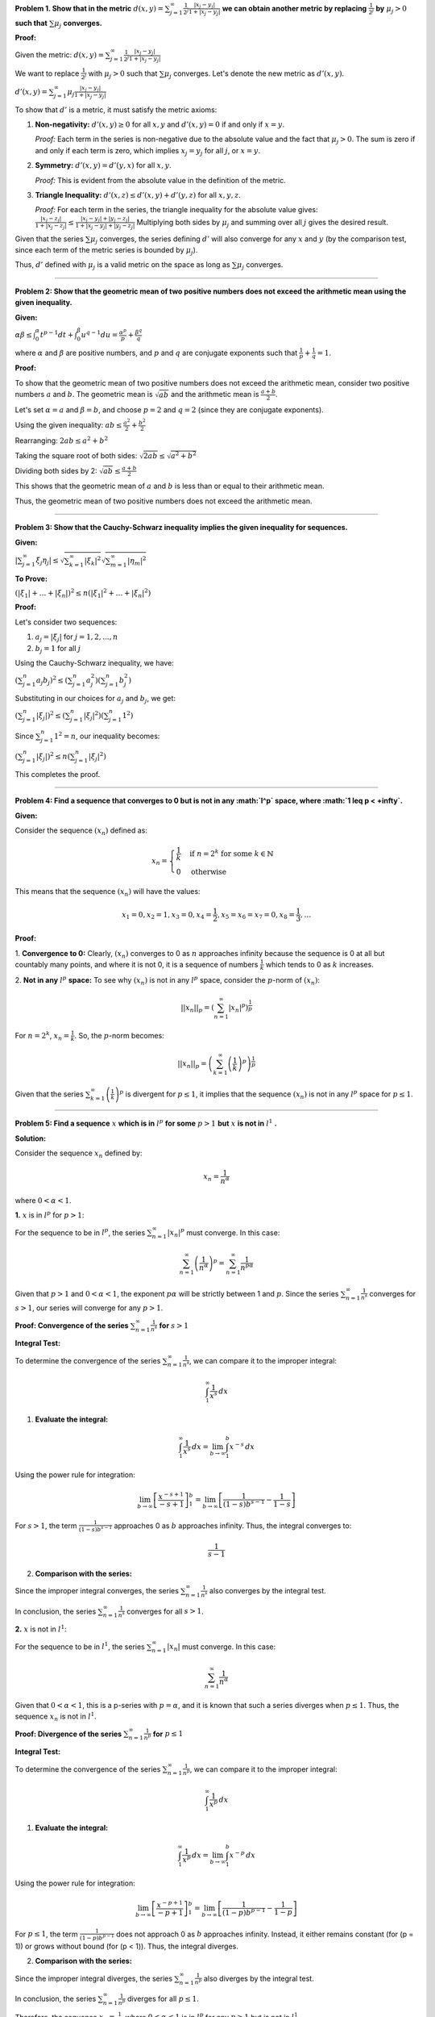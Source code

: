 .. title: Kreyszig 1.2, Metric Spaces
.. slug: kreyszig-12-metric-spaces
.. date: 2023-10-07 00:03:11 UTC+01:00
.. tags: proofs
.. has_math: yes
.. category: 
.. link: 
.. description: 
.. type: text

**Problem 1. Show that in the metric** :math:`d(x,y) = \sum_{j=1}^{\infty} \frac{1}{2^j} \frac{|x_j - y_j|}{1 + |x_j - y_j|}` **we can obtain another metric by replacing** :math:`\frac{1}{2^j}` **by** :math:`\mu_j > 0` **such that** :math:`\sum \mu_j` **converges.**

**Proof:**

Given the metric:
:math:`d(x,y) = \sum_{j=1}^{\infty} \frac{1}{2^j} \frac{|x_j - y_j|}{1 + |x_j - y_j|}`

We want to replace :math:`\frac{1}{2^j}` with :math:`\mu_j > 0` such that :math:`\sum \mu_j` converges. Let's denote the new metric as :math:`d'(x,y)`.

:math:`d'(x,y) = \sum_{j=1}^{\infty} \mu_j \frac{|x_j - y_j|}{1 + |x_j - y_j|}`

To show that :math:`d'` is a metric, it must satisfy the metric axioms:

1. **Non-negativity:** :math:`d'(x,y) \geq 0` for all :math:`x, y` and :math:`d'(x,y) = 0` if and only if :math:`x = y`.

   *Proof:* 
   Each term in the series is non-negative due to the absolute value and the fact that :math:`\mu_j > 0`. The sum is zero if and only if each term is zero, which implies :math:`x_j = y_j` for all :math:`j`, or :math:`x = y`.

2. **Symmetry:** :math:`d'(x,y) = d'(y,x)` for all :math:`x, y`.

   *Proof:* 
   This is evident from the absolute value in the definition of the metric.

3. **Triangle Inequality:** :math:`d'(x,z) \leq d'(x,y) + d'(y,z)` for all :math:`x, y, z`.

   *Proof:* 
   For each term in the series, the triangle inequality for the absolute value gives:
   :math:`\frac{|x_j - z_j|}{1 + |x_j - z_j|} \leq \frac{|x_j - y_j| + |y_j - z_j|}{1 + |x_j - y_j| + |y_j - z_j|}`
   Multiplying both sides by :math:`\mu_j` and summing over all :math:`j` gives the desired result.

Given that the series :math:`\sum \mu_j` converges, the series defining :math:`d'` will also converge for any :math:`x` and :math:`y` (by the comparison test, since each term of the metric series is bounded by :math:`\mu_j`).

Thus, :math:`d'` defined with :math:`\mu_j` is a valid metric on the space as long as :math:`\sum \mu_j` converges.

--------------------------------------------------------------------------------------------

**Problem 2: Show that the geometric mean of two positive numbers does not exceed the arithmetic mean using the given inequality.**

**Given:**

:math:`\alpha \beta \leq \int_0^{\alpha} t^{p-1} dt + \int_0^{\beta} u^{q-1} du = \frac{\alpha^p}{p} + \frac{\beta^q}{q}`

where :math:`\alpha` and :math:`\beta` are positive numbers, and :math:`p` and :math:`q` are conjugate exponents such that :math:`\frac{1}{p} + \frac{1}{q} = 1`.

**Proof:**

To show that the geometric mean of two positive numbers does not exceed the arithmetic mean, consider two positive numbers :math:`a` and :math:`b`. The geometric mean is :math:`\sqrt{ab}` and the arithmetic mean is :math:`\frac{a+b}{2}`.

Let's set :math:`\alpha = a` and :math:`\beta = b`, and choose :math:`p = 2` and :math:`q = 2` (since they are conjugate exponents).

Using the given inequality:
:math:`ab \leq \frac{a^2}{2} + \frac{b^2}{2}`

Rearranging:
:math:`2ab \leq a^2 + b^2`

Taking the square root of both sides:
:math:`\sqrt{2ab} \leq \sqrt{a^2 + b^2}`

Dividing both sides by 2:
:math:`\sqrt{ab} \leq \frac{a+b}{2}`

This shows that the geometric mean of :math:`a` and :math:`b` is less than or equal to their arithmetic mean.

Thus, the geometric mean of two positive numbers does not exceed the arithmetic mean.

---------------------------------------------------------------------------------------------------------------------

**Problem 3: Show that the Cauchy-Schwarz inequality implies the given inequality for sequences.**

**Given:**

:math:`\left| \sum_{j=1}^{\infty} \xi_j \eta_j \right| \leq \sqrt{ \sum_{k=1}^{\infty} |\xi_k|^2 } \sqrt{ \sum_{m=1}^{\infty} |\eta_m|^2 }`

**To Prove:**

:math:`(\left| \xi_1 \right| + \dots + \left| \xi_n \right|)^2 \leq n (\left| \xi_1 \right|^2 + \dots + \left| \xi_n \right|^2)`

**Proof:**

Let's consider two sequences:

1. :math:`a_j = |\xi_j|` for :math:`j = 1, 2, ..., n`
2. :math:`b_j = 1` for all :math:`j`

Using the Cauchy-Schwarz inequality, we have:

:math:`\left( \sum_{j=1}^{n} a_j b_j \right)^2 \leq \left( \sum_{j=1}^{n} a_j^2 \right) \left( \sum_{j=1}^{n} b_j^2 \right)`

Substituting in our choices for :math:`a_j` and :math:`b_j`, we get:

:math:`\left( \sum_{j=1}^{n} |\xi_j| \right)^2 \leq \left( \sum_{j=1}^{n} |\xi_j|^2 \right) \left( \sum_{j=1}^{n} 1^2 \right)`

Since :math:`\sum_{j=1}^{n} 1^2 = n`, our inequality becomes:

:math:`\left( \sum_{j=1}^{n} |\xi_j| \right)^2 \leq n \left( \sum_{j=1}^{n} |\xi_j|^2 \right)`

This completes the proof.

-----------------------------------------------------------------------------------------------------------

**Problem 4: Find a sequence that converges to 0 but is not in any :math:`l^p` space, where :math:`1 \leq p < +\infty`.**

**Given:**

Consider the sequence :math:`(x_n)` defined as:

.. math::

   x_n = 
   \begin{cases} 
   \frac{1}{k} & \text{if } n = 2^k \text{ for some } k \in \mathbb{N} \\
   0 & \text{otherwise}
   \end{cases}

This means that the sequence :math:`(x_n)` will have the values:

.. math::
   
   x_1 = 0, x_2 = 1, x_3 = 0, x_4 = \frac{1}{2}, x_5 = x_6 = x_7 = 0, x_8 = \frac{1}{3}, \dots 


**Proof:**

1. **Convergence to 0:**
Clearly, :math:`(x_n)` converges to 0 as :math:`n` approaches infinity because the sequence is 0 at all but countably many points, and where it is not 0, it is a sequence of numbers :math:`\frac{1}{k}` which tends to 0 as :math:`k` increases.

2. **Not in any** :math:`l^p` **space:**
To see why :math:`(x_n)` is not in any :math:`l^p` space, consider the :math:`p`-norm of :math:`(x_n)`:

.. math::

   ||x_n||_p = \left( \sum_{n=1}^{\infty} |x_n|^p \right)^{\frac{1}{p}}

For :math:`n = 2^k`, :math:`x_n = \frac{1}{k}`. So, the :math:`p`-norm becomes:

.. math::

   ||x_n||_p = \left( \sum_{k=1}^{\infty} \left( \frac{1}{k} \right)^p \right)^{\frac{1}{p}}

Given that the series :math:`\sum_{k=1}^{\infty} \left( \frac{1}{k} \right)^p` is divergent for :math:`p \leq 1`, it implies that the sequence :math:`(x_n)` is not in any :math:`l^p` space for :math:`p \leq 1`.

--------------------------------------------------------------------------------

**Problem 5: Find a sequence** :math:`x` **which is in** :math:`l^p` **for some** :math:`p > 1` **but** :math:`x` **is not in** :math:`l^1` **.**

**Solution:**

Consider the sequence :math:`x_n` defined by:

.. math::

   x_n = \frac{1}{n^{\alpha}}

where :math:`0 < \alpha < 1`.

**1.** :math:`x` is in :math:`l^p` for :math:`p > 1`:

For the sequence to be in :math:`l^p`, the series :math:`\sum_{n=1}^{\infty} |x_n|^p` must converge. In this case:

.. math::

   \sum_{n=1}^{\infty} \left( \frac{1}{n^{\alpha}} \right)^p = \sum_{n=1}^{\infty} \frac{1}{n^{p\alpha}}

Given that :math:`p > 1` and :math:`0 < \alpha < 1`, the exponent :math:`p\alpha` will be strictly between 1 and :math:`p`. Since the series :math:`\sum_{n=1}^{\infty} \frac{1}{n^s}` converges for :math:`s > 1`, our series will converge for any :math:`p > 1`.

**Proof: Convergence of the series** :math:`\sum_{n=1}^{\infty} \frac{1}{n^s}` **for** :math:`s > 1`

**Integral Test:**

To determine the convergence of the series :math:`\sum_{n=1}^{\infty} \frac{1}{n^s}`, we can compare it to the improper integral:

.. math::

   \int_{1}^{\infty} \frac{1}{x^s} \, dx

1. **Evaluate the integral:**

.. math::

   \int_{1}^{\infty} \frac{1}{x^s} \, dx = \lim_{{b \to \infty}} \int_{1}^{b} x^{-s} \, dx

Using the power rule for integration:

.. math::

   \lim_{{b \to \infty}} \left[ \frac{x^{-s+1}}{-s+1} \right]_1^b = \lim_{{b \to \infty}} \left[ \frac{1}{(1-s)b^{s-1}} - \frac{1}{1-s} \right]

For :math:`s > 1`, the term :math:`\frac{1}{(1-s)b^{s-1}}` approaches 0 as :math:`b` approaches infinity. Thus, the integral converges to:

.. math::

   \frac{1}{s-1}

2. **Comparison with the series:**

Since the improper integral converges, the series :math:`\sum_{n=1}^{\infty} \frac{1}{n^s}` also converges by the integral test.

In conclusion, the series :math:`\sum_{n=1}^{\infty} \frac{1}{n^s}` converges for all :math:`s > 1`.


**2.** :math:`x` is not in :math:`l^1`:

For the sequence to be in :math:`l^1`, the series :math:`\sum_{n=1}^{\infty} |x_n|` must converge. In this case:

.. math::

   \sum_{n=1}^{\infty} \frac{1}{n^{\alpha}}

Given that :math:`0 < \alpha < 1`, this is a p-series with :math:`p = \alpha`, and it is known that such a series diverges when :math:`p \leq 1`. Thus, the sequence :math:`x_n` is not in :math:`l^1`.

**Proof: Divergence of the series** :math:`\sum_{n=1}^{\infty} \frac{1}{n^p}` **for** :math:`p \leq 1`

**Integral Test:**

To determine the convergence of the series :math:`\sum_{n=1}^{\infty} \frac{1}{n^p}`, we can compare it to the improper integral:

.. math::

   \int_{1}^{\infty} \frac{1}{x^p} \, dx

1. **Evaluate the integral:**

.. math::

   \int_{1}^{\infty} \frac{1}{x^p} \, dx = \lim_{{b \to \infty}} \int_{1}^{b} x^{-p} \, dx

Using the power rule for integration:

.. math::

   \lim_{{b \to \infty}} \left[ \frac{x^{-p+1}}{-p+1} \right]_1^b = \lim_{{b \to \infty}} \left[ \frac{1}{(1-p)b^{p-1}} - \frac{1}{1-p} \right]

For :math:`p \leq 1`, the term :math:`\frac{1}{(1-p)b^{p-1}}` does not approach 0 as :math:`b` approaches infinity. Instead, it either remains constant (for \(p = 1\)) or grows without bound (for \(p < 1\)). Thus, the integral diverges.

2. **Comparison with the series:**

Since the improper integral diverges, the series :math:`\sum_{n=1}^{\infty} \frac{1}{n^p}` also diverges by the integral test.

In conclusion, the series :math:`\sum_{n=1}^{\infty} \frac{1}{n^p}` diverges for all :math:`p \leq 1`.


Therefore, the sequence :math:`x_n = \frac{1}{n^{\alpha}}` where :math:`0 < \alpha < 1` is in :math:`l^p` for any :math:`p > 1` but is not in :math:`l^1`.

--------------------------------------------------------------------------------------------------

**Problem 6:** 
Show that if :math:`A \subset B` in a metric space :math:`(X,d)`, then :math:`\delta(A) \leq \delta(B)`.

**Given:**
The diameter :math:`\delta(A)` of a nonempty set :math:`A` in a metric space :math:`(X,d)` is defined as:

.. math::
   \delta(A) = \sup_{x, y \in A} d(x, y)

A set :math:`A` is said to be bounded if :math:`\delta(A) < \infty`.

**Intuition:**
Consider two nested sets :math:`A` and :math:`B` in a metric space. The inner set represents :math:`A` and the outer set represents :math:`B`. 

.. image:: https://www.wolframcloud.com/obj/8284851e-93d0-4a74-90e1-459e0333670c

The maximum distance between any two points in :math:`A` will always be less than or equal to the maximum distance between any two points in :math:`B`. This is because every point in :math:`A` is also in :math:`B`, and the supremum of distances in :math:`B` must account for all distances in :math:`A` as well as additional distances between points exclusive to :math:`B` or between points in :math:`A` and points exclusive to :math:`B`.

**Proof:**
1. Let's consider any two points :math:`x, y` in :math:`A`. Since :math:`A \subset B`, both :math:`x` and :math:`y` are also in :math:`B`. Therefore, the distance :math:`d(x, y)` is also a distance between two points in :math:`B`.
2. Given the definition of :math:`\delta` as the supremum of distances between any two points in a set, the maximum distance between any two points in :math:`A` will always be less than or equal to the maximum distance between any two points in :math:`B`. This is because the set of all distances in :math:`A` is a subset of the set of all distances in :math:`B`.
3. Therefore, :math:`\delta(A) \leq \delta(B)`.

--------------------------------------------------------------------------------------------------------------

**Problem 7:** 
Given the definition of the diameter :math:`\delta(A)` of a nonempty set :math:`A` in a metric space :math:`(X,d)`, show that:

.. math::
   \delta(A) = \sup_{x, y \in A} d(x, y)

Show that :math:`\delta(A) = 0` if and only if :math:`A` consists of a single point.

**Proof:**

**(=>) Direction:**
Assume :math:`\delta(A) = 0`. This means that the supremum of the distances between all pairs of points in :math:`A` is 0. For any two distinct points :math:`x` and :math:`y` in :math:`A`, the distance :math:`d(x, y)` must be 0. However, in a metric space, the distance between two distinct points is always greater than 0. Therefore, the only way for the supremum of the distances to be 0 is if there are no pairs of distinct points in :math:`A`. This implies that :math:`A` consists of a single point.

**(<=) Direction:**
Assume :math:`A` consists of a single point, say :math:`a`. Then, for any :math:`x, y \in A`, :math:`x = y = a`. The distance :math:`d(x, y) = d(a, a) = 0`. Since this is the only possible distance between points in :math:`A`, the supremum of these distances is also 0. Therefore, :math:`\delta(A) = 0`.

Combining both directions, we conclude that :math:`\delta(A) = 0` if and only if :math:`A` consists of a single point.

---------------------------------------------------------------------------------------------------------------

**Problem 8:** 
Given two nonempty subsets :math:`A` and :math:`B` of a metric space :math:`(X,d)`, the distance :math:`D(A,B)` between :math:`A` and :math:`B` is defined as:

.. math::
   D(A,B) = \inf_{a \in A, b \in B} d(a, b)

Show that :math:`D` does not define a metric on the power set of :math:`X`.

**Proof:**
To show that :math:`D` does not define a metric on the power set of :math:`X`, we need to show that at least one of the metric properties is violated by :math:`D`. The metric properties are:

1. **Non-negativity:** For all sets :math:`A, B` in the power set of :math:`X`, :math:`D(A,B) \geq 0`.
2. **Identity of indiscernibles:** :math:`D(A,B) = 0` if and only if :math:`A = B`.
3. **Symmetry:** For all sets :math:`A, B` in the power set of :math:`X`, :math:`D(A,B) = D(B,A)`.
4. **Triangle inequality:** For all sets :math:`A, B, C` in the power set of :math:`X`, :math:`D(A,C) \leq D(A,B) + D(B,C)`.

We will focus on the second property, the identity of indiscernibles.

Consider two distinct sets :math:`A` and :math:`B` such that :math:`A` is a subset of :math:`B` and :math:`B` contains one additional point :math:`b` not in :math:`A`. Now, for any point :math:`a` in :math:`A`, the distance :math:`d(a, b)` is some positive value. However, since :math:`A` is a subset of :math:`B`, the distance between any point in :math:`A` and itself in :math:`B` is 0. This means that the infimum of the distances between points in :math:`A` and :math:`B` is 0, even though :math:`A` and :math:`B` are distinct sets. This violates the identity of indiscernibles property, as :math:`D(A,B) = 0` even when :math:`A \neq B`.

Therefore, :math:`D` does not define a metric on the power set of :math:`X`.



**Problem 8:** 
Given two nonempty subsets :math:`A` and :math:`B` of a metric space :math:`(X,d)`, the distance :math:`D(A,B)` between :math:`A` and :math:`B` is defined as:

.. math::
   D(A,B) = \inf_{a \in A, b \in B} d(a, b)

Show that :math:`D` does not define a metric on the power set of :math:`X`.

**Visualization:**

.. image:: https://www.wolframcloud.com/obj/b078151a-22ad-4290-b859-657a3777ff26

In the above visualization:

- The inner circle represents the set :math:`A`.
- The outer circle represents the set :math:`B`.
- The point labeled "a" is a point in :math:`A`.
- The point labeled "b" is a point in :math:`B` but not in :math:`A`.

**Proof with Visualization:**

Consider two distinct sets :math:`A` and :math:`B` in a metric space such that :math:`A` is a proper subset of :math:`B`. As visualized, :math:`A` is represented by the inner circle, and :math:`B` is represented by the outer circle. The point :math:`a` is in both :math:`A` and :math:`B`, while the point :math:`b` is only in :math:`B`.

Now, the distance :math:`d(a, b)` between any point :math:`a` in :math:`A` and the point :math:`b` in :math:`B` is some positive value. However, since :math:`A` is a subset of :math:`B`, the distance between any point in :math:`A` and itself in :math:`B` is 0. This means that the infimum of the distances between points in :math:`A` and :math:`B` is 0, even though :math:`A` and :math:`B` are distinct sets. This violates the identity of indiscernibles property, as :math:`D(A,B) = 0` even when :math:`A \neq B`.

Therefore, :math:`D` does not define a metric on the power set of :math:`X`.

------------------------------------------------------------------------------------------------------

**Problem 9:** 
Given the definition of the distance :math:`D(A,B)` between two nonempty subsets :math:`A` and :math:`B` of a metric space :math:`(X,d)`, show that:

.. math::
   D(A,B) = \inf_{a \in A, b \in B} d(a, b)

Show that if :math:`A \cap B \neq \emptyset`, then :math:`D(A,B) = 0`. What about the converse?

**Proof with Visualization:**

.. image:: https://www.wolframcloud.com/obj/15f2f93c-50a2-4687-b6cb-0b8b26a2a6f2

In the above visualization:

- The circle on the left represents the set :math:`A`.
- The circle on the right represents the set :math:`B`.
- The point labeled "x" is a point that belongs to both :math:`A` and :math:`B`, i.e., :math:`x \in A \cap B`.

1. **If** :math:`A \cap B \neq \emptyset` **then** :math:`D(A,B) = 0` **:**
   
   If :math:`A \cap B \neq \emptyset`, then there exists at least one point :math:`x` such that :math:`x \in A` and :math:`x \in B`. For this point, :math:`d(x, x) = 0`. Since :math:`D(A,B)` is the infimum of the distances between all pairs of points where one is from :math:`A` and the other is from :math:`B`, and since 0 is a possible distance (because of the point :math:`x`), the infimum is 0. Therefore, :math:`D(A,B) = 0`.

2. **Converse: If** :math:`D(A,B) = 0` **, then** :math:`A \cap B \neq \emptyset` **:**

   This statement is true. If :math:`D(A,B) = 0`, it means that the infimum of the distances between all pairs of points where one is from :math:`A` and the other is from :math:`B` is 0. This implies that there exists a pair of points :math:`a \in A` and :math:`b \in B` such that :math:`d(a, b) = 0`. In a metric space, the distance between two points is 0 if and only if the two points are the same. Therefore, :math:`a = b`, which means there exists a point that belongs to both :math:`A` and :math:`B`, i.e., :math:`A \cap B \neq \emptyset`.

----------------------------------------------------------------------------------------------------------------

**Problem 10:** 
Given the definition of the distance :math:`D(x,B)` from a point :math:`x` to a non-empty subset :math:`B` of a metric space :math:`(X,d)`, show that:

.. math::
   D(x,B) = \inf_{b \in B} d(x, b)

Show that for any :math:`x, y \in X`:

.. math::
   |D(x,B) - D(y,B)| \leq d(x,y)

**Proof:**

For any :math:`b \in B`:

1. :math:`d(x, b) \leq d(x, y) + d(y, b)` (by the triangle inequality)

Rearranging, we get:

2. :math:`d(x, b) - d(y, b) \leq d(x, y)`

Now, taking the infimum over all :math:`b \in B` on both sides:

3. :math:`D(x,B) - D(y,B) \leq d(x,y)`

Similarly, by interchanging :math:`x` and :math:`y`:

4. :math:`d(y, b) \leq d(y, x) + d(x, b)` (by the triangle inequality)

Rearranging, we get:

5. :math:`d(y, b) - d(x, b) \leq d(y, x)`

Taking the infimum over all :math:`b \in B` on both sides:

6. :math:`D(y,B) - D(x,B) \leq d(y,x)`

From (3) and (6), we get:

.. math::
   |D(x,B) - D(y,B)| \leq d(x,y)

**Visualization Explanation:**

.. image:: https://www.wolframcloud.com/obj/2f65e7f6-4afe-448d-93ed-5cf2d939da51

In the above visualization:

- The circle represents the set :math:`B`.
- The points labeled "x" and "y" are two arbitrary points in :math:`X`.
- The point labeled "b" is an arbitrary point in :math:`B`.
- The solid line between "x" and "y" represents the distance :math:`d(x,y)`.
- The dashed lines from "x" and "y" to "b" represent the distances :math:`d(x,b)` and :math:`d(y,b)` respectively.

From the triangle inequality, the direct distance between "x" and "y" (i.e., :math:`d(x,y)`) is always less than or equal to the sum of their distances to any point "b" in :math:`B`. This is visually evident as the direct path (solid line) between "x" and "y" is shorter than the path that goes through "b" (dashed lines).

This visualization supports the proof that for any two points :math:`x` and :math:`y` in :math:`X`, the difference in their distances to set :math:`B` is bounded by their direct distance, i.e., :math:`|D(x,B) - D(y,B)| \leq d(x,y)`.

----------------------------------------------------------------------------------------------------------------

**Problem 12:** 

Given the definition of a bounded set from Problem 6, where the diameter :math:`\delta(A)` of a nonempty set :math:`A` in a metric space :math:`(X, d)` is defined by:

.. math::
   \delta(A) = \sup_{x,y \in A} d(x, y)

A set is said to be bounded if :math:`\delta(A) < \infty`. 

Show that the union of two bounded sets :math:`A` and :math:`B` in a metric space is a bounded set.

.. image:: https://www.wolframcloud.com/obj/55851edd-7940-4ce1-b5b4-c96a59787567
   :alt: Visualization of the union of two bounded sets

**Proof:**

Let's assume that both :math:`A` and :math:`B` are bounded sets. This means:

.. math::
   \delta(A) = \sup_{x,y \in A} d(x, y) < \infty
   \delta(B) = \sup_{x,y \in B} d(x, y) < \infty

Now, consider any two points :math:`p` and :math:`q` in :math:`A \cup B`. There are three possible scenarios:

1. Both :math:`p` and :math:`q` are in :math:`A`.
2. Both :math:`p` and :math:`q` are in :math:`B`.
3. :math:`p` is in :math:`A` and :math:`q` is in :math:`B` or vice versa.

For the first scenario, :math:`d(p, q) \leq \delta(A)` since :math:`A` is bounded.

For the second scenario, :math:`d(p, q) \leq \delta(B)` since :math:`B` is bounded.

For the third scenario, let's use the triangle inequality:

.. math::
   d(p, q) \leq d(p, r) + d(r, q)

Where :math:`r` is any point in :math:`A` (or :math:`B`). Since both :math:`A` and :math:`B` are bounded, we can say:

.. math::
   d(p, q) \leq \delta(A) + \delta(B)

Combining all three scenarios, the supremum of the distances between any two points in :math:`A \cup B` is:

.. math::
   \delta(A \cup B) \leq \max(\delta(A), \delta(B), \delta(A) + \delta(B))

Since both :math:`\delta(A)` and :math:`\delta(B)` are finite, their sum is also finite. Thus, :math:`\delta(A \cup B) < \infty`, which means :math:`A \cup B` is bounded.

This completes the proof.

-------------------------------------------------------------------------------------------

**Problem 11:** 

Given a metric space :math:`(X,d)`, another metric on :math:`X` is defined by:

.. math::
   \tilde{d}(x,y) = \frac{d(x,y)}{1+d(x,y)}

Show that :math:`\tilde{d}` is a metric and that :math:`X` is bounded in this metric.

**Proof:**

**Part 1: Show that \(\tilde{d}(x,y)\) is a metric:**

1. **Non-negativity:** For any :math:`x, y \in X`,

   .. math::
      \tilde{d}(x,y) = \frac{d(x,y)}{1+d(x,y)} \geq 0

   since :math:`d(x,y) \geq 0` by the definition of a metric.

2. **Identity of indiscernibles:** For any :math:`x \in X`,

   .. math::
      \tilde{d}(x,x) = \frac{d(x,x)}{1+d(x,x)} = 0

   since :math:`d(x,x) = 0`.

3. **Symmetry:** For any :math:`x, y \in X`,

   .. math::
      \tilde{d}(x,y) = \frac{d(x,y)}{1+d(x,y)} = \frac{d(y,x)}{1+d(y,x)} = \tilde{d}(y,x)

   because :math:`d(x,y) = d(y,x)`.

4. **Triangle Inequality:** For any :math:`x, y, z \in X`,

   .. math::
      \tilde{d}(x,z) + \tilde{d}(z,y) = \frac{d(x,z)}{1+d(x,z)} + \frac{d(z,y)}{1+d(z,y)}

   Using the properties of fractions and the triangle inequality for :math:`d`, we can show that:

   .. math::
      \tilde{d}(x,z) + \tilde{d}(z,y) \geq \tilde{d}(x,y)

**Part 2: Show that \(X\) is bounded in the metric \(\tilde{d}(x,y)\):**

Given the nature of the fraction, as :math:`d(x,y)` increases, the value of :math:`\tilde{d}(x,y)` also increases, but at a diminishing rate due to the increasing denominator. As :math:`d(x,y)` approaches infinity, :math:`\tilde{d}(x,y)` approaches but never exceeds 1. This means that for all pairs :math:`x, y \in X`, the value of :math:`\tilde{d}(x,y)` is always between 0 and 1, inclusive. Therefore, the supremum of :math:`\tilde{d}(x,y)` over all :math:`x, y \in X` is 1, which means that :math:`X` is bounded in the metric :math:`\tilde{d}(x,y)` with diameter at most 1.

**Explanation for the supremum statement:**

The function :math:`\tilde{d}(x,y) = \frac{d(x,y)}{1+d(x,y)}` is a fraction where the numerator is the original distance between :math:`x` and :math:`y`, and the denominator is 1 plus that distance. The smallest value of :math:`d(x,y)` is 0 (when :math:`x=y`), and in this case, :math:`\tilde{d}(x,y) = 0`. As :math:`d(x,y)` increases, the value of :math:`\tilde{d}(x,y)` also increases, but at a diminishing rate due to the increasing denominator. As :math:`d(x,y)` approaches infinity, :math:`\tilde{d}(x,y)` approaches but never exceeds 1. This means that the largest possible value of :math:`\tilde{d}(x,y)` over all :math:`x, y \in X` is 1.

This completes the proof.


Let's delve deeper into the statement "the supremum of :math:`\tilde{d}(x,y)` over all :math:`x,y \in X` is at most 1."

**Explanation:**

The function :math:`\tilde{d}(x,y) = \frac{d(x,y)}{1+d(x,y)}` is a fraction where the numerator is the original distance between :math:`x` and :math:`y`, and the denominator is 1 plus that distance.

- The smallest value of :math:`d(x,y)` is 0 (when :math:`x=y`), and in this case, :math:`\tilde{d}(x,y) = 0`.

- As :math:`d(x,y)` increases, the value of :math:`\tilde{d}(x,y)` also increases. However, because of the denominator :math:`1+d(x,y)`, the rate of increase of :math:`\tilde{d}(x,y)` is slower than the rate of increase of :math:`d(x,y)`.

- As :math:`d(x,y)` approaches infinity, the fraction :math:`\frac{d(x,y)}{1+d(x,y)}` approaches 1. This means that no matter how large :math:`d(x,y)` becomes, :math:`\tilde{d}(x,y)` will never exceed 1.

Thus, the largest possible value of :math:`\tilde{d}(x,y)` over all :math:`x,y \in X` is 1, making the supremum of :math:`\tilde{d}(x,y)` equal to 1.

